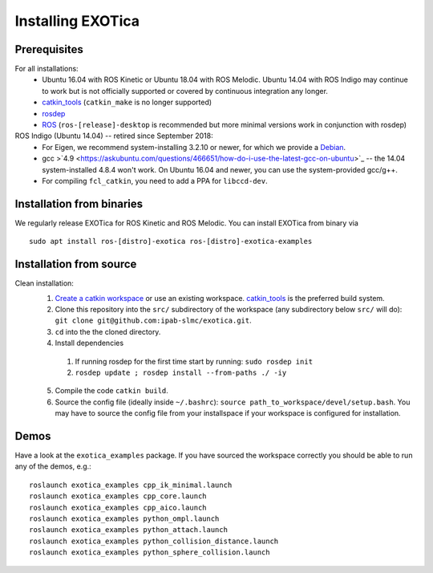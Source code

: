..  _installation:

******************
Installing EXOTica
******************

Prerequisites
=============

For all installations:
 * Ubuntu 16.04 with ROS Kinetic or Ubuntu 18.04 with ROS Melodic. Ubuntu 14.04 with ROS Indigo may continue to work but is not officially supported or covered by continuous integration any longer.
 * `catkin_tools <https://catkin-tools.readthedocs.io/en/latest/>`_ (``catkin_make`` is no longer supported)
 * `rosdep <http://wiki.ros.org/rosdep>`_
 * `ROS <http://wiki.ros.org/Installation>`_ (``ros-[release]-desktop`` is recommended but more minimal versions work in conjunction with rosdep)

ROS Indigo (Ubuntu 14.04) -- retired since September 2018:
 * For Eigen, we recommend system-installing 3.2.10 or newer, for which we provide a `Debian <http://terminator.robots.inf.ed.ac.uk/apt/libeigen3-dev.deb>`_.
 * gcc >`4.9 <https://askubuntu.com/questions/466651/how-do-i-use-the-latest-gcc-on-ubuntu>`_ -- the 14.04 system-installed 4.8.4 won't work. On Ubuntu 16.04 and newer, you can use the system-provided gcc/g++.
 * For compiling ``fcl_catkin``, you need to add a PPA for ``libccd-dev``.

Installation from binaries
==========================

We regularly release EXOTica for ROS Kinetic and ROS Melodic. You can install EXOTica from binary via

::

	sudo apt install ros-[distro]-exotica ros-[distro]-exotica-examples

Installation from source
========================

Clean installation:
 1. `Create a catkin workspace <https://catkin-tools.readthedocs.io/en/latest/quick_start.html#initializing-a-new-workspace>`_ or use an existing workspace. `catkin_tools <https://catkin-tools.readthedocs.io/en/latest/>`_ is the preferred build system.
 2. Clone this repository into the ``src/`` subdirectory of the workspace (any subdirectory below ``src/`` will do): ``git clone git@github.com:ipab-slmc/exotica.git``.
 3. ``cd`` into the the cloned directory.
 4. Install dependencies

  1. If running rosdep for the first time start by running:
     ``sudo rosdep init``
  2. ``rosdep update ; rosdep install --from-paths ./ -iy``

 5. Compile the code ``catkin build``.
 6. Source the config file (ideally inside ``~/.bashrc``): ``source path_to_workspace/devel/setup.bash``. You may have to source the config file from your installspace if your workspace is configured for installation.

Demos
=====

Have a look at the ``exotica_examples`` package.
If you have sourced the workspace correctly you should be able to run any of the demos, e.g.:

::

	roslaunch exotica_examples cpp_ik_minimal.launch
	roslaunch exotica_examples cpp_core.launch
	roslaunch exotica_examples cpp_aico.launch
	roslaunch exotica_examples python_ompl.launch
	roslaunch exotica_examples python_attach.launch
	roslaunch exotica_examples python_collision_distance.launch
	roslaunch exotica_examples python_sphere_collision.launch
